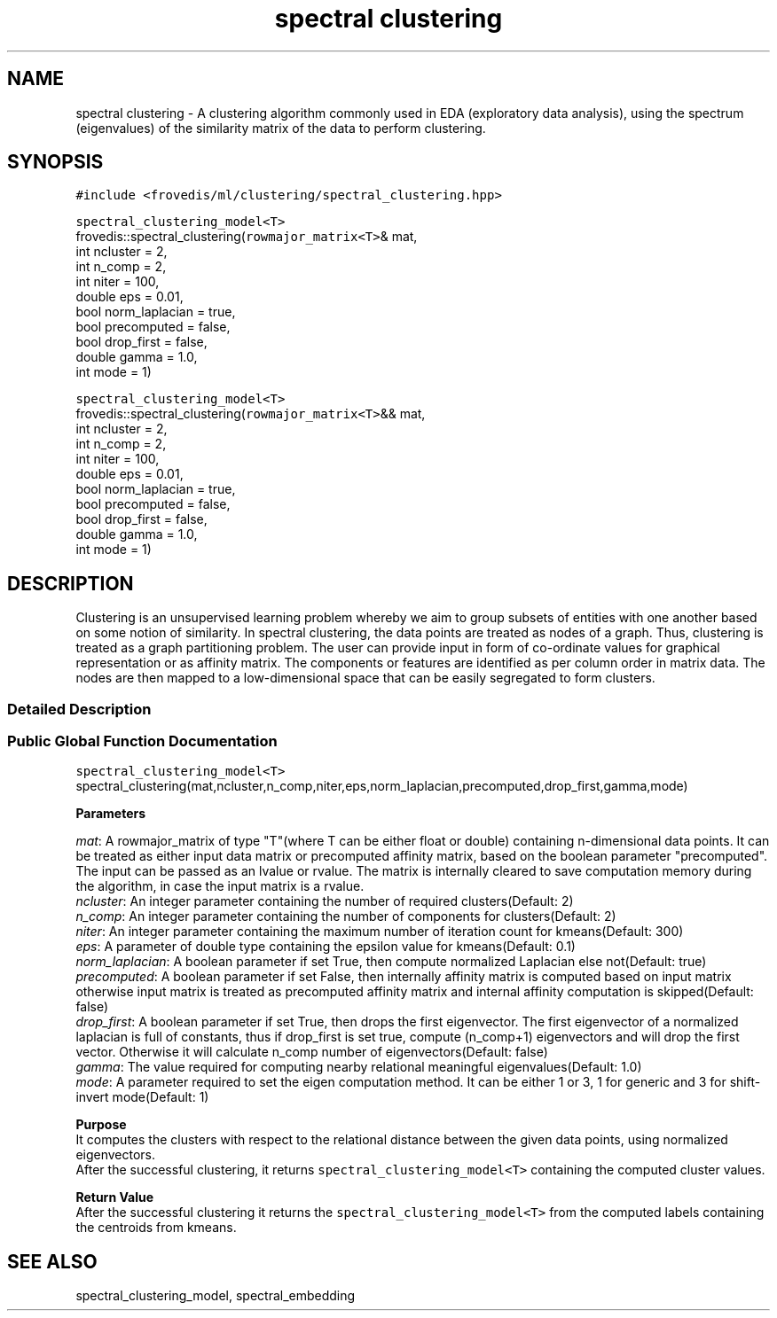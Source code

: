.TH "spectral clustering" "" "" "" ""
.SH NAME
.PP
spectral clustering \- A clustering algorithm commonly used in EDA
(exploratory data analysis), using the spectrum (eigenvalues) of the
similarity matrix of the data to perform clustering.
.PP
.SH SYNOPSIS
.PP
\f[C]#include\ <frovedis/ml/clustering/spectral_clustering.hpp>\f[]
.PP
\f[C]spectral_clustering_model<T>\f[]
.PD 0
.P
.PD
frovedis::spectral_clustering(\f[C]rowmajor_matrix<T>\f[]& mat,
.PD 0
.P
.PD
\  \  \  \  \  \  \  \  \  \ int ncluster = 2,
.PD 0
.P
.PD
\  \  \  \  \  \  \  \  \  \ int n_comp = 2,
.PD 0
.P
.PD
\  \  \  \  \  \  \  \  \  \ int niter = 100,
.PD 0
.P
.PD
\  \  \  \  \  \  \  \  \  \ double eps = 0.01,
.PD 0
.P
.PD
\  \  \  \  \  \  \  \  \  \ bool norm_laplacian = true,
.PD 0
.P
.PD
\  \  \  \  \  \  \  \  \  \ bool precomputed = false,
.PD 0
.P
.PD
\  \  \  \  \  \  \  \  \  \ bool drop_first = false,
.PD 0
.P
.PD
\  \  \  \  \  \  \  \  \  \ double gamma = 1.0,
.PD 0
.P
.PD
\  \  \  \  \  \  \  \  \  \ int mode = 1)
.PP
\f[C]spectral_clustering_model<T>\f[]
.PD 0
.P
.PD
frovedis::spectral_clustering(\f[C]rowmajor_matrix<T>\f[]&& mat,
.PD 0
.P
.PD
\  \  \  \  \  \  \  \  \  \ int ncluster = 2,
.PD 0
.P
.PD
\  \  \  \  \  \  \  \  \  \ int n_comp = 2,
.PD 0
.P
.PD
\  \  \  \  \  \  \  \  \  \ int niter = 100,
.PD 0
.P
.PD
\  \  \  \  \  \  \  \  \  \ double eps = 0.01,
.PD 0
.P
.PD
\  \  \  \  \  \  \  \  \  \ bool norm_laplacian = true,
.PD 0
.P
.PD
\  \  \  \  \  \  \  \  \  \ bool precomputed = false,
.PD 0
.P
.PD
\  \  \  \  \  \  \  \  \  \ bool drop_first = false,
.PD 0
.P
.PD
\  \  \  \  \  \  \  \  \  \ double gamma = 1.0,
.PD 0
.P
.PD
\  \  \  \  \  \  \  \  \  \ int mode = 1)
.SH DESCRIPTION
.PP
Clustering is an unsupervised learning problem whereby we aim to group
subsets of entities with one another based on some notion of similarity.
In spectral clustering, the data points are treated as nodes of a graph.
Thus, clustering is treated as a graph partitioning problem.
The user can provide input in form of co\-ordinate values for graphical
representation or as affinity matrix.
The components or features are identified as per column order in matrix
data.
The nodes are then mapped to a low\-dimensional space that can be easily
segregated to form clusters.
.SS Detailed Description
.SS Public Global Function Documentation
.PP
\f[C]spectral_clustering_model<T>\f[]
.PD 0
.P
.PD
spectral_clustering(mat,ncluster,n_comp,niter,eps,norm_laplacian,precomputed,drop_first,gamma,mode)
.PP
\f[B]Parameters\f[]
.PP
\f[I]mat\f[]: A rowmajor_matrix of type "T"(where T can be either float
or double) containing n\-dimensional data points.
It can be treated as either input data matrix or precomputed affinity
matrix, based on the boolean parameter "precomputed".
The input can be passed as an lvalue or rvalue.
The matrix is internally cleared to save computation memory during the
algorithm, in case the input matrix is a rvalue.
.PD 0
.P
.PD
\f[I]ncluster\f[]: An integer parameter containing the number of
required clusters(Default: 2)
.PD 0
.P
.PD
\f[I]n_comp\f[]: An integer parameter containing the number of
components for clusters(Default: 2)
.PD 0
.P
.PD
\f[I]niter\f[]: An integer parameter containing the maximum number of
iteration count for kmeans(Default: 300)
.PD 0
.P
.PD
\f[I]eps\f[]: A parameter of double type containing the epsilon value
for kmeans(Default: 0.1)
.PD 0
.P
.PD
\f[I]norm_laplacian\f[]: A boolean parameter if set True, then compute
normalized Laplacian else not(Default: true)
.PD 0
.P
.PD
\f[I]precomputed\f[]: A boolean parameter if set False, then internally
affinity matrix is computed based on input matrix otherwise input matrix
is treated as precomputed affinity matrix and internal affinity
computation is skipped(Default: false)
.PD 0
.P
.PD
\f[I]drop_first\f[]: A boolean parameter if set True, then drops the
first eigenvector.
The first eigenvector of a normalized laplacian is full of constants,
thus if drop_first is set true, compute (n_comp+1) eigenvectors and will
drop the first vector.
Otherwise it will calculate n_comp number of eigenvectors(Default:
false)
.PD 0
.P
.PD
\f[I]gamma\f[]: The value required for computing nearby relational
meaningful eigenvalues(Default: 1.0)
.PD 0
.P
.PD
\f[I]mode\f[]: A parameter required to set the eigen computation method.
It can be either 1 or 3, 1 for generic and 3 for shift\-invert
mode(Default: 1)
.PP
\f[B]Purpose\f[]
.PD 0
.P
.PD
It computes the clusters with respect to the relational distance between
the given data points, using normalized eigenvectors.
.PD 0
.P
.PD
After the successful clustering, it returns
\f[C]spectral_clustering_model<T>\f[] containing the computed cluster
values.
.PP
\f[B]Return Value\f[]
.PD 0
.P
.PD
After the successful clustering it returns the
\f[C]spectral_clustering_model<T>\f[] from the computed labels
containing the centroids from kmeans.
.SH SEE ALSO
.PP
spectral_clustering_model, spectral_embedding
